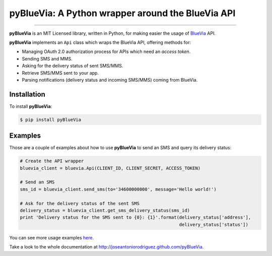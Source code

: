 pyBlueVia: A Python wrapper around the BlueVia API
==================================================

---------------------------------------------

**pyBlueVia** is an MIT Licensed library, written in Python, for making
easier the usage of `BlueVia <http://bluevia.com>`_ API.

**pyBlueVia** implements an ``Api`` class which wraps the BlueVia API,
offering methods for:

* Managing OAuth 2.0 authorization process for APIs which need an *access token*.
* Sending SMS and MMS.
* Asking for the delivery status of sent SMS/MMS.
* Retrieve SMS/MMS sent to your app.
* Parsing notifications (delivery status and incoming SMS/MMS) coming from BlueVia.

Installation
------------

To install **pyBlueVia**:

.. code-block:: bash

    $ pip install pyBlueVia


Examples
--------

Those are a couple of examples about how to use **pyBlueVia** to send an SMS and query
its delivery status:

.. code-block:: python

    # Create the API wrapper
    bluevia_client = bluevia.Api(CLIENT_ID, CLIENT_SECRET, ACCESS_TOKEN)

    # Send an SMS
    sms_id = bluevia_client.send_sms(to='34600000000', message='Hello world!')

    # Ask for the delivery status of the sent SMS
    delivery_status = bluevia_client.get_sms_delivery_status(sms_id)
    print 'Delivery status for the SMS sent to {0}: {1}'.format(delivery_status['address'],
                                                                delivery_status['status'])

You can see more usage examples `here <https://github.com/JoseAntonioRodriguez/pyBlueVia/tree/master/examples>`_.

Take a look to the whole documentation at http://joseantoniorodriguez.github.com/pyBlueVia.

